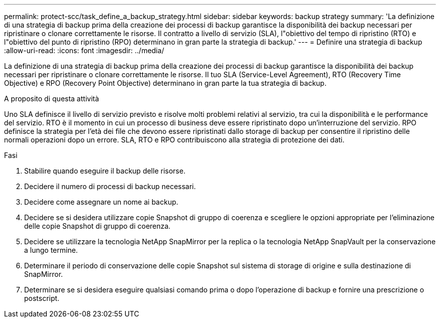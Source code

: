 ---
permalink: protect-scc/task_define_a_backup_strategy.html 
sidebar: sidebar 
keywords: backup strategy 
summary: 'La definizione di una strategia di backup prima della creazione dei processi di backup garantisce la disponibilità dei backup necessari per ripristinare o clonare correttamente le risorse. Il contratto a livello di servizio (SLA), l"obiettivo del tempo di ripristino (RTO) e l"obiettivo del punto di ripristino (RPO) determinano in gran parte la strategia di backup.' 
---
= Definire una strategia di backup
:allow-uri-read: 
:icons: font
:imagesdir: ../media/


[role="lead"]
La definizione di una strategia di backup prima della creazione dei processi di backup garantisce la disponibilità dei backup necessari per ripristinare o clonare correttamente le risorse. Il tuo SLA (Service-Level Agreement), RTO (Recovery Time Objective) e RPO (Recovery Point Objective) determinano in gran parte la tua strategia di backup.

.A proposito di questa attività
Uno SLA definisce il livello di servizio previsto e risolve molti problemi relativi al servizio, tra cui la disponibilità e le performance del servizio. RTO è il momento in cui un processo di business deve essere ripristinato dopo un'interruzione del servizio. RPO definisce la strategia per l'età dei file che devono essere ripristinati dallo storage di backup per consentire il ripristino delle normali operazioni dopo un errore. SLA, RTO e RPO contribuiscono alla strategia di protezione dei dati.

.Fasi
. Stabilire quando eseguire il backup delle risorse.
. Decidere il numero di processi di backup necessari.
. Decidere come assegnare un nome ai backup.
. Decidere se si desidera utilizzare copie Snapshot di gruppo di coerenza e scegliere le opzioni appropriate per l'eliminazione delle copie Snapshot di gruppo di coerenza.
. Decidere se utilizzare la tecnologia NetApp SnapMirror per la replica o la tecnologia NetApp SnapVault per la conservazione a lungo termine.
. Determinare il periodo di conservazione delle copie Snapshot sul sistema di storage di origine e sulla destinazione di SnapMirror.
. Determinare se si desidera eseguire qualsiasi comando prima o dopo l'operazione di backup e fornire una prescrizione o postscript.

